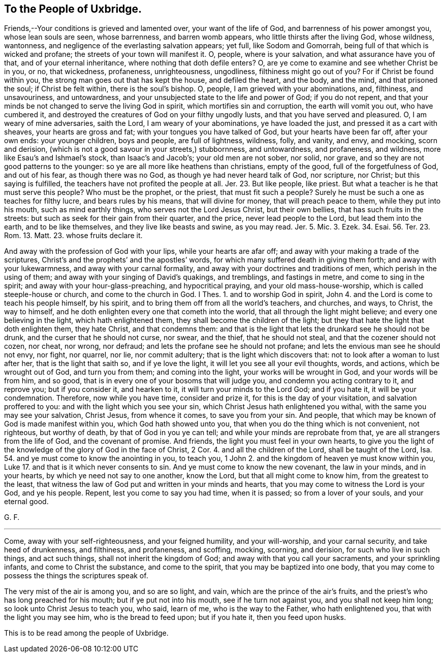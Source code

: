 == To the People of Uxbridge.

Friends,--Your conditions is grieved and lamented over, your want of the life of God,
and barrenness of his power amongst you, whose lean souls are seen, whose barrenness,
and barren womb appears, who little thirsts after the living God, whose wildness,
wantonness, and negligence of the everlasting salvation appears; yet full,
like Sodom and Gomorrah, being full of that which is wicked and profane;
the streets of your town will manifest it.
O, people, where is your salvation, and what assurance have you of that,
and of your eternal inheritance, where nothing that doth defile enters?
O, are ye come to examine and see whether Christ be in you, or no, that wickedness,
profaneness, unrighteousness, ungodliness, filthiness might go out of you?
For if Christ be found within you, the strong man goes out that has kept the house,
and defiled the heart, and the body, and the mind, and that prisoned the soul;
if Christ be felt within, there is the soul`'s bishop.
O, people, I am grieved with your abominations, and, filthiness, and unsavouriness,
and untowardness, and your unsubjected state to the life and power of God;
if you do not repent,
and that your minds be not changed to serve the living God in spirit,
which mortifies sin and corruption, the earth will vomit you out, who have cumbered it,
and destroyed the creatures of God on your filthy ungodly lusts,
and that you have served and pleasured.
O, I am weary of mine adversaries, saith the Lord, I am weary of your abominations,
ye have loaded the just, and pressed it as a cart with sheaves,
your hearts are gross and fat; with your tongues you have talked of God,
but your hearts have been far off, after your own ends: your younger children,
boys and people, are full of lightness, wildness, folly, and vanity, and envy,
and mocking, scorn and derision,
(which is not a good savour in your streets,) stubbornness, and untowardness,
and profaneness, and wildness, more like Esau`'s and Ishmael`'s stock,
than Isaac`'s and Jacob`'s; your old men are not sober, nor solid, nor grave,
and so they are not good patterns to the younger:
so ye are all more like heathens than christians, empty of the good,
full of the forgetfulness of God, and out of his fear, as though there was no God,
as though ye had never heard talk of God, nor scripture, nor Christ;
but this saying is fulfilled, the teachers have not profited the people at all.
Jer. 23. But like people, like priest.
But what a teacher is he that must serve this people?
Who must be the prophet, or the priest, that must fit such a people?
Surely he must be such a one as teaches for filthy lucre, and bears rules by his means,
that will divine for money, that will preach peace to them,
while they put into his mouth, such as mind earthly things,
who serves not the Lord Jesus Christ, but their own bellies,
that has such fruits in the streets: but such as seek for their gain from their quarter,
and the price, never lead people to the Lord, but lead them into the earth,
and to be like themselves, and they live like beasts and swine, as you may read.
Jer. 5. Mic. 3. Ezek. 34. Esai. 56. Ter. 23. Rom. 13. Matt. 23. whose fruits declare it.

And away with the profession of God with your lips, while your hearts are afar off;
and away with your making a trade of the scriptures,
Christ`'s and the prophets`' and the apostles`' words,
for which many suffered death in giving them forth; and away with your lukewarmness,
and away with your carnal formality, and away with your doctrines and traditions of men,
which perish in the using of them; and away with your singing of David`'s quakings,
and tremblings, and fastings in metre, and come to sing in the spirit;
and away with your hour-glass-preaching, and hypocritical praying,
and your old mass-house-worship, which is called steeple-house or church,
and come to the church in God. I Thes. 1. and to worship God in spirit,
John 4. and the Lord is come to teach his people himself, by his spirit,
and to bring them off from all the world`'s teachers, and churches, and ways, to Christ,
the way to himself, and he doth enlighten every one that cometh into the world,
that all through the light might believe; and every one believing in the light,
which hath enlightened them, they shall become the children of the light;
but they that hate the light that doth enlighten them, they hate Christ,
and that condemns them:
and that is the light that lets the drunkard see he should not be drunk,
and the curser that he should not curse, nor swear, and the thief,
that he should not steal, and that the cozener should not cozen, nor cheat, nor wrong,
nor defraud; and lets the profane see he should not profane;
and lets the envious man see he should not envy, nor fight, nor quarrel, nor lie,
nor commit adultery; that is the light which discovers that:
not to look after a woman to lust after her, that is the light that saith so,
and if ye love the light, it will let you see all your evil thoughts, words, and actions,
which be wrought out of God, and turn you from them; and coming into the light,
your works will be wrought in God, and your words will be from him, and so good,
that is in every one of your bosoms that will judge you,
and condemn you acting contrary to it, and reprove you; but if you consider it,
and hearken to it, it will turn your minds to the Lord God; and if you hate it,
it will be your condemnation.
Therefore, now while you have time, consider and prize it,
for this is the day of your visitation, and salvation proffered to you:
and with the light which you see your sin,
which Christ Jesus hath enlightened you withal, with the same you may see your salvation,
Christ Jesus, from whence it comes, to save you from your sin.
And people, that which may be known of God is made manifest within you,
which God hath showed unto you, that when you do the thing which is not convenient,
not righteous, but worthy of death, by that of God in you ye can tell;
and while your minds are reprobate from that, ye are all strangers from the life of God,
and the covenant of promise.
And friends, the light you must feel in your own hearts,
to give you the light of the knowledge of the glory of God in the face of Christ, 2 Cor. 4.
and all the children of the Lord, shall be taught of the Lord, Isa. 54.
and ye must come to know the anointing in you, to teach you,
1 John 2. and the kingdom of heaven ye must know within you,
Luke 17. and that is it which never consents to sin.
And ye must come to know the new covenant, the law in your minds, and in your hearts,
by which ye need not say to one another, know the Lord,
but that all might come to know him, from the greatest to the least,
that witness the law of God put and written in your minds and hearts,
that you may come to witness the Lord is your God, and ye his people.
Repent, lest you come to say you had time, when it is passed;
so from a lover of your souls, and your eternal good.

G+++.+++ F.

[.asterism]
'''

Come, away with your self-righteousness, and your feigned humility,
and your will-worship, and your carnal security, and take heed of drunkenness,
and filthiness, and profaneness, and scoffing, mocking, scorning, and derision,
for such who live in such things, and act such things,
shall not inherit the kingdom of God; and away with that you call your sacraments,
and your sprinkling infants, and come to Christ the substance, and come to the spirit,
that you may be baptized into one body,
that you may come to possess the things the scriptures speak of.

The very mist of the air is among you, and so are so light, and vain,
which are the prince of the air`'s fruits,
and the priest`'s who has long preached for his mouth; but if ye put not into his mouth,
see if he turn not against you, and you shall not keep him long;
so look unto Christ Jesus to teach you, who said, learn of me,
who is the way to the Father, who hath enlightened you,
that with the light you may see him, who is the bread to feed upon; but if you hate it,
then you feed upon husks.

This is to be read among the people of Uxbridge.
